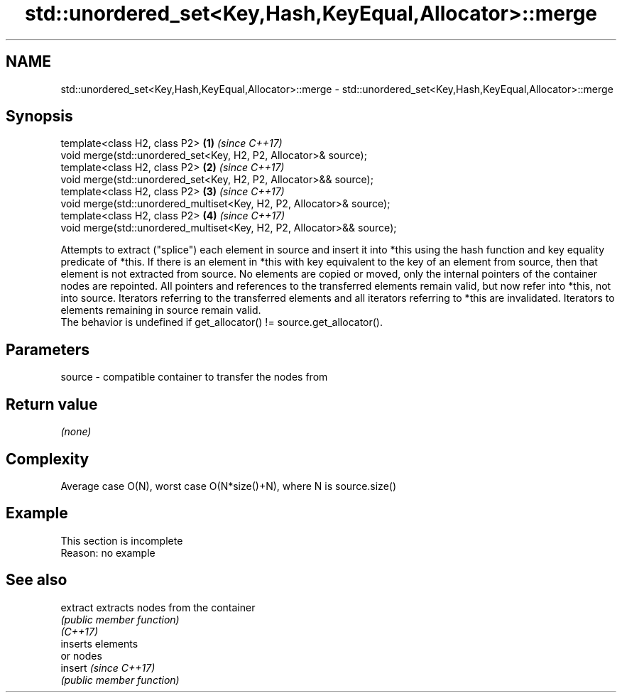 .TH std::unordered_set<Key,Hash,KeyEqual,Allocator>::merge 3 "2020.03.24" "http://cppreference.com" "C++ Standard Libary"
.SH NAME
std::unordered_set<Key,Hash,KeyEqual,Allocator>::merge \- std::unordered_set<Key,Hash,KeyEqual,Allocator>::merge

.SH Synopsis

  template<class H2, class P2>                                          \fB(1)\fP \fI(since C++17)\fP
  void merge(std::unordered_set<Key, H2, P2, Allocator>& source);
  template<class H2, class P2>                                          \fB(2)\fP \fI(since C++17)\fP
  void merge(std::unordered_set<Key, H2, P2, Allocator>&& source);
  template<class H2, class P2>                                          \fB(3)\fP \fI(since C++17)\fP
  void merge(std::unordered_multiset<Key, H2, P2, Allocator>& source);
  template<class H2, class P2>                                          \fB(4)\fP \fI(since C++17)\fP
  void merge(std::unordered_multiset<Key, H2, P2, Allocator>&& source);

  Attempts to extract ("splice") each element in source and insert it into *this using the hash function and key equality predicate of *this. If there is an element in *this with key equivalent to the key of an element from source, then that element is not extracted from source. No elements are copied or moved, only the internal pointers of the container nodes are repointed. All pointers and references to the transferred elements remain valid, but now refer into *this, not into source. Iterators referring to the transferred elements and all iterators referring to *this are invalidated. Iterators to elements remaining in source remain valid.
  The behavior is undefined if get_allocator() != source.get_allocator().

.SH Parameters


  source - compatible container to transfer the nodes from


.SH Return value

  \fI(none)\fP


.SH Complexity

  Average case O(N), worst case O(N*size()+N), where N is source.size()


.SH Example


   This section is incomplete
   Reason: no example


.SH See also



  extract extracts nodes from the container
          \fI(public member function)\fP
  \fI(C++17)\fP
          inserts elements
          or nodes
  insert  \fI(since C++17)\fP
          \fI(public member function)\fP




